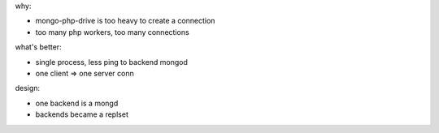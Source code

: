 .. contents:: Table of Contents

why:

- mongo-php-drive is too heavy to create a connection
- too many php workers, too many connections

what's better: 

- single process, less ping to backend mongod
- one client => one server conn


design:

- one backend is a mongd
- backends became a replset
